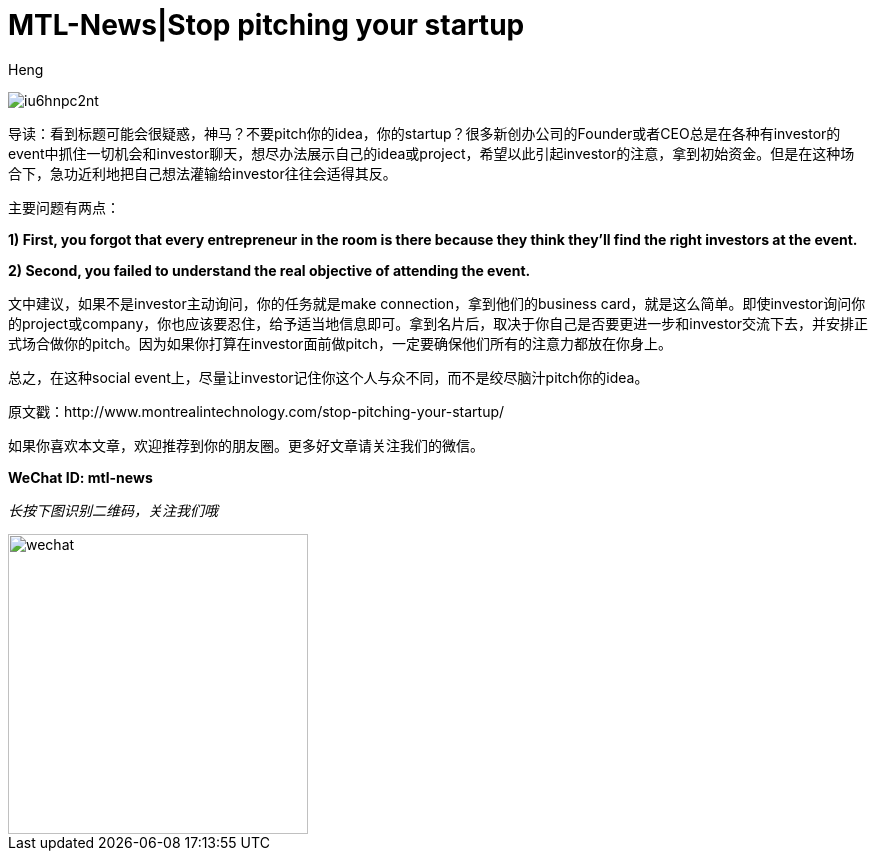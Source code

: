 = MTL-News|Stop pitching your startup
:hp-alt-title: Stop pitching your startup
:published_at: 2015-08-28
:hp-tags: pitch, investor, startup
:author: Heng


image:http://i2.wp.com/www.montrealintechnology.com/wp-content/uploads/2015/08/iu6hnpc2nt.jpg?zoom=2&w=1024[]

导读：看到标题可能会很疑惑，神马？不要pitch你的idea，你的startup？很多新创办公司的Founder或者CEO总是在各种有investor的event中抓住一切机会和investor聊天，想尽办法展示自己的idea或project，希望以此引起investor的注意，拿到初始资金。但是在这种场合下，急功近利地把自己想法灌输给investor往往会适得其反。

主要问题有两点：

*1) First, you forgot that every entrepreneur in the room is there because they think they’ll find the right investors at the event.*

*2) Second, you failed to understand the real objective of attending the event.*

文中建议，如果不是investor主动询问，你的任务就是make connection，拿到他们的business card，就是这么简单。即使investor询问你的project或company，你也应该要忍住，给予适当地信息即可。拿到名片后，取决于你自己是否要更进一步和investor交流下去，并安排正式场合做你的pitch。因为如果你打算在investor面前做pitch，一定要确保他们所有的注意力都放在你身上。

总之，在这种social event上，尽量让investor记住你这个人与众不同，而不是绞尽脑汁pitch你的idea。


原文戳：http://www.montrealintechnology.com/stop-pitching-your-startup/ 

如果你喜欢本文章，欢迎推荐到你的朋友圈。更多好文章请关注我们的微信。

*WeChat ID: mtl-news*

_长按下图识别二维码，关注我们哦_

image::wechat.jpg[height="300px" width="300px"]

